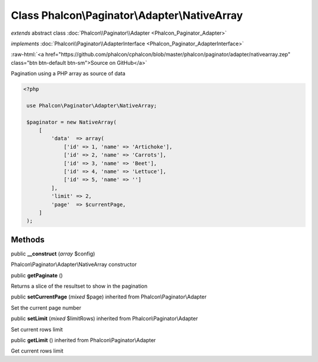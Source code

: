 Class **Phalcon\\Paginator\\Adapter\\NativeArray**
==================================================

*extends* abstract class :doc:`Phalcon\\Paginator\\Adapter <Phalcon_Paginator_Adapter>`

*implements* :doc:`Phalcon\\Paginator\\AdapterInterface <Phalcon_Paginator_AdapterInterface>`

.. role:: raw-html(raw)
   :format: html

:raw-html:`<a href="https://github.com/phalcon/cphalcon/blob/master/phalcon/paginator/adapter/nativearray.zep" class="btn btn-default btn-sm">Source on GitHub</a>`

Pagination using a PHP array as source of data  

.. code-block:: php

    <?php

     use Phalcon\Paginator\Adapter\NativeArray;
    
     $paginator = new NativeArray(
         [
             'data'  => array(
                 ['id' => 1, 'name' => 'Artichoke'],
                 ['id' => 2, 'name' => 'Carrots'],
                 ['id' => 3, 'name' => 'Beet'],
                 ['id' => 4, 'name' => 'Lettuce'],
                 ['id' => 5, 'name' => '']
             ],
             'limit' => 2,
             'page'  => $currentPage,
         ]
     );



Methods
-------

public  **__construct** (*array* $config)

Phalcon\\Paginator\\Adapter\\NativeArray constructor



public  **getPaginate** ()

Returns a slice of the resultset to show in the pagination



public  **setCurrentPage** (*mixed* $page) inherited from Phalcon\\Paginator\\Adapter

Set the current page number



public  **setLimit** (*mixed* $limitRows) inherited from Phalcon\\Paginator\\Adapter

Set current rows limit



public  **getLimit** () inherited from Phalcon\\Paginator\\Adapter

Get current rows limit



